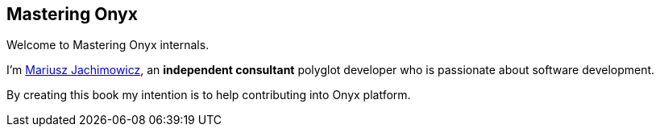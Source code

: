 == Mastering Onyx

Welcome to Mastering Onyx internals.

I'm https://pl.linkedin.com/in/mariusz-jachimowicz-71862142[Mariusz Jachimowicz], an *independent consultant* polyglot developer who is passionate about software development.

By creating this book my intention is to help contributing into Onyx platform.